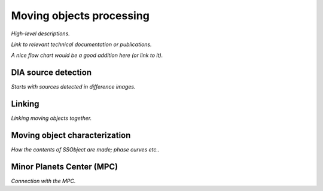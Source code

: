 .. _moving:

#########################
Moving objects processing
#########################

*High-level descriptions.*

*Link to relevant technical documentation or publications.*

*A nice flow chart would be a good addition here (or link to it).*


.. _moving-detection:

DIA source detection
====================

*Starts with sources detected in difference images.*


.. _moving-linking:

Linking
=======

*Linking moving objects together.*


.. _moving-characterization:

Moving object characterization
==============================

*How the contents of SSObject are made; phase curves etc..*


.. _moving-mpc:

Minor Planets Center (MPC)
==========================

*Connection with the MPC.*




